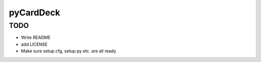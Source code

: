 pyCardDeck
==========

TODO
----

* Write README
* add LICENSE
* Make sure setup.cfg, setup.py etc. are all ready